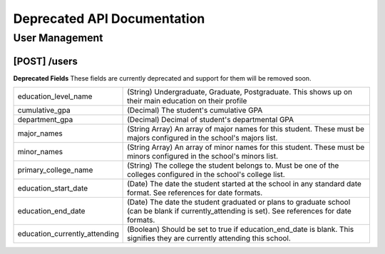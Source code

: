 .. _api-depracated:

Deprecated API Documentation
============================

User Management
---------------

[POST] /users
*************

**Deprecated Fields**
These fields are currently deprecated and support for them will be removed soon.

============================== ==================================================================
education_level_name           (String) Undergraduate, Graduate, Postgraduate. This shows up on their main education on their profile
cumulative_gpa                 (Decimal) The student's cumulative GPA
department_gpa                 (Decimal) Decimal of student's departmental GPA
major_names                    (String Array) An array of major names for this student. These must be majors configured in the school's majors list.
minor_names                    (String Array) An array of minor names for this student. These must be minors configured in the school's minors list.
primary_college_name           (String) The college the student belongs to. Must be one of the colleges configured in the school's college list.
education_start_date           (Date) The date the student started at the school in any standard date format. See references for date formats.
education_end_date             (Date) The date the student graduated or plans to graduate school (can be blank if currently_attending is set). See references for date formats.
education_currently_attending  (Boolean) Should be set to true if education_end_date is blank. This signifies they are currently attending this school.
============================== ==================================================================
